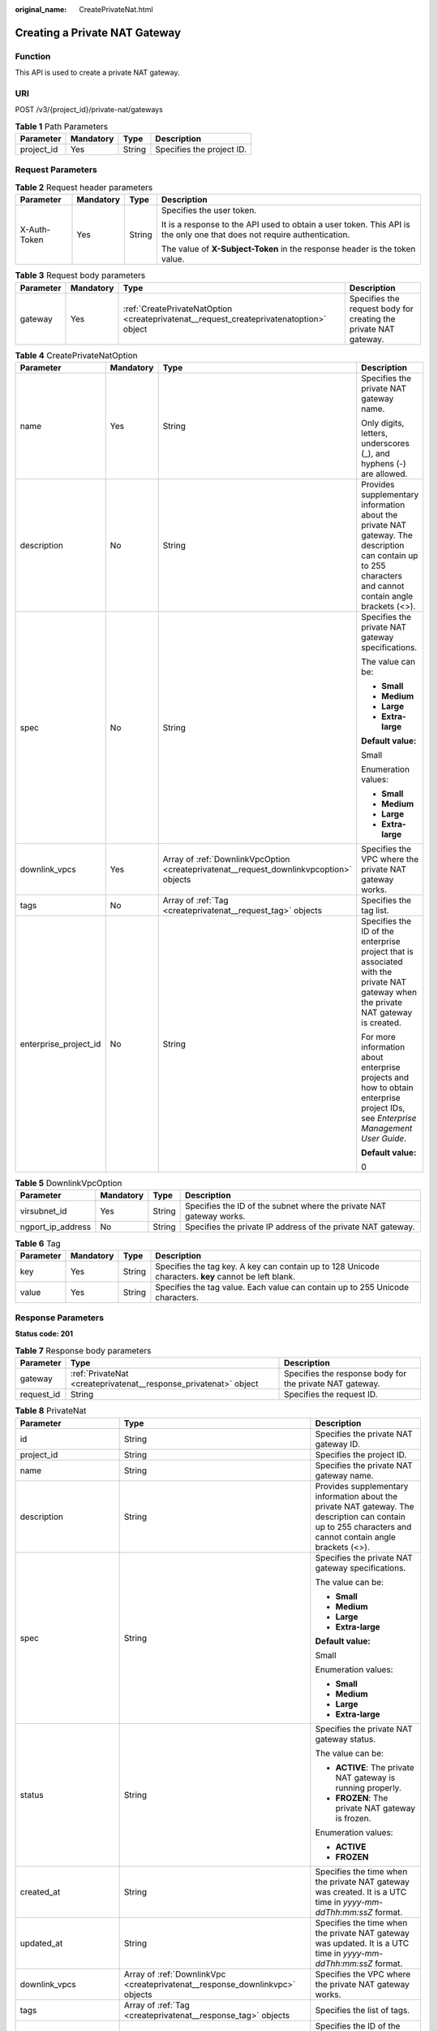 :original_name: CreatePrivateNat.html

.. _CreatePrivateNat:

Creating a Private NAT Gateway
==============================

Function
--------

This API is used to create a private NAT gateway.

URI
---

POST /v3/{project_id}/private-nat/gateways

.. table:: **Table 1** Path Parameters

   ========== ========= ====== =========================
   Parameter  Mandatory Type   Description
   ========== ========= ====== =========================
   project_id Yes       String Specifies the project ID.
   ========== ========= ====== =========================

Request Parameters
------------------

.. table:: **Table 2** Request header parameters

   +-----------------+-----------------+-----------------+-------------------------------------------------------------------------------------------------------------------------+
   | Parameter       | Mandatory       | Type            | Description                                                                                                             |
   +=================+=================+=================+=========================================================================================================================+
   | X-Auth-Token    | Yes             | String          | Specifies the user token.                                                                                               |
   |                 |                 |                 |                                                                                                                         |
   |                 |                 |                 | It is a response to the API used to obtain a user token. This API is the only one that does not require authentication. |
   |                 |                 |                 |                                                                                                                         |
   |                 |                 |                 | The value of **X-Subject-Token** in the response header is the token value.                                             |
   +-----------------+-----------------+-----------------+-------------------------------------------------------------------------------------------------------------------------+

.. table:: **Table 3** Request body parameters

   +-----------+-----------+-----------------------------------------------------------------------------------------+------------------------------------------------------------------+
   | Parameter | Mandatory | Type                                                                                    | Description                                                      |
   +===========+===========+=========================================================================================+==================================================================+
   | gateway   | Yes       | :ref:`CreatePrivateNatOption <createprivatenat__request_createprivatenatoption>` object | Specifies the request body for creating the private NAT gateway. |
   +-----------+-----------+-----------------------------------------------------------------------------------------+------------------------------------------------------------------+

.. _createprivatenat__request_createprivatenatoption:

.. table:: **Table 4** CreatePrivateNatOption

   +-----------------------+-----------------+-----------------------------------------------------------------------------------------+------------------------------------------------------------------------------------------------------------------------------------------------------------+
   | Parameter             | Mandatory       | Type                                                                                    | Description                                                                                                                                                |
   +=======================+=================+=========================================================================================+============================================================================================================================================================+
   | name                  | Yes             | String                                                                                  | Specifies the private NAT gateway name.                                                                                                                    |
   |                       |                 |                                                                                         |                                                                                                                                                            |
   |                       |                 |                                                                                         | Only digits, letters, underscores (_), and hyphens (-) are allowed.                                                                                        |
   +-----------------------+-----------------+-----------------------------------------------------------------------------------------+------------------------------------------------------------------------------------------------------------------------------------------------------------+
   | description           | No              | String                                                                                  | Provides supplementary information about the private NAT gateway. The description can contain up to 255 characters and cannot contain angle brackets (<>). |
   +-----------------------+-----------------+-----------------------------------------------------------------------------------------+------------------------------------------------------------------------------------------------------------------------------------------------------------+
   | spec                  | No              | String                                                                                  | Specifies the private NAT gateway specifications.                                                                                                          |
   |                       |                 |                                                                                         |                                                                                                                                                            |
   |                       |                 |                                                                                         | The value can be:                                                                                                                                          |
   |                       |                 |                                                                                         |                                                                                                                                                            |
   |                       |                 |                                                                                         | -  **Small**                                                                                                                                               |
   |                       |                 |                                                                                         |                                                                                                                                                            |
   |                       |                 |                                                                                         | -  **Medium**                                                                                                                                              |
   |                       |                 |                                                                                         |                                                                                                                                                            |
   |                       |                 |                                                                                         | -  **Large**                                                                                                                                               |
   |                       |                 |                                                                                         |                                                                                                                                                            |
   |                       |                 |                                                                                         | -  **Extra-large**                                                                                                                                         |
   |                       |                 |                                                                                         |                                                                                                                                                            |
   |                       |                 |                                                                                         | **Default value:**                                                                                                                                         |
   |                       |                 |                                                                                         |                                                                                                                                                            |
   |                       |                 |                                                                                         | Small                                                                                                                                                      |
   |                       |                 |                                                                                         |                                                                                                                                                            |
   |                       |                 |                                                                                         | Enumeration values:                                                                                                                                        |
   |                       |                 |                                                                                         |                                                                                                                                                            |
   |                       |                 |                                                                                         | -  **Small**                                                                                                                                               |
   |                       |                 |                                                                                         |                                                                                                                                                            |
   |                       |                 |                                                                                         | -  **Medium**                                                                                                                                              |
   |                       |                 |                                                                                         |                                                                                                                                                            |
   |                       |                 |                                                                                         | -  **Large**                                                                                                                                               |
   |                       |                 |                                                                                         |                                                                                                                                                            |
   |                       |                 |                                                                                         | -  **Extra-large**                                                                                                                                         |
   +-----------------------+-----------------+-----------------------------------------------------------------------------------------+------------------------------------------------------------------------------------------------------------------------------------------------------------+
   | downlink_vpcs         | Yes             | Array of :ref:`DownlinkVpcOption <createprivatenat__request_downlinkvpcoption>` objects | Specifies the VPC where the private NAT gateway works.                                                                                                     |
   +-----------------------+-----------------+-----------------------------------------------------------------------------------------+------------------------------------------------------------------------------------------------------------------------------------------------------------+
   | tags                  | No              | Array of :ref:`Tag <createprivatenat__request_tag>` objects                             | Specifies the tag list.                                                                                                                                    |
   +-----------------------+-----------------+-----------------------------------------------------------------------------------------+------------------------------------------------------------------------------------------------------------------------------------------------------------+
   | enterprise_project_id | No              | String                                                                                  | Specifies the ID of the enterprise project that is associated with the private NAT gateway when the private NAT gateway is created.                        |
   |                       |                 |                                                                                         |                                                                                                                                                            |
   |                       |                 |                                                                                         | For more information about enterprise projects and how to obtain enterprise project IDs, see *Enterprise Management User Guide*.                           |
   |                       |                 |                                                                                         |                                                                                                                                                            |
   |                       |                 |                                                                                         | **Default value:**                                                                                                                                         |
   |                       |                 |                                                                                         |                                                                                                                                                            |
   |                       |                 |                                                                                         | 0                                                                                                                                                          |
   +-----------------------+-----------------+-----------------------------------------------------------------------------------------+------------------------------------------------------------------------------------------------------------------------------------------------------------+

.. _createprivatenat__request_downlinkvpcoption:

.. table:: **Table 5** DownlinkVpcOption

   +-------------------+-----------+--------+---------------------------------------------------------------------+
   | Parameter         | Mandatory | Type   | Description                                                         |
   +===================+===========+========+=====================================================================+
   | virsubnet_id      | Yes       | String | Specifies the ID of the subnet where the private NAT gateway works. |
   +-------------------+-----------+--------+---------------------------------------------------------------------+
   | ngport_ip_address | No        | String | Specifies the private IP address of the private NAT gateway.        |
   +-------------------+-----------+--------+---------------------------------------------------------------------+

.. _createprivatenat__request_tag:

.. table:: **Table 6** Tag

   +-----------+-----------+--------+------------------------------------------------------------------------------------------------------+
   | Parameter | Mandatory | Type   | Description                                                                                          |
   +===========+===========+========+======================================================================================================+
   | key       | Yes       | String | Specifies the tag key. A key can contain up to 128 Unicode characters. **key** cannot be left blank. |
   +-----------+-----------+--------+------------------------------------------------------------------------------------------------------+
   | value     | Yes       | String | Specifies the tag value. Each value can contain up to 255 Unicode characters.                        |
   +-----------+-----------+--------+------------------------------------------------------------------------------------------------------+

Response Parameters
-------------------

**Status code: 201**

.. table:: **Table 7** Response body parameters

   +------------+------------------------------------------------------------------+----------------------------------------------------------+
   | Parameter  | Type                                                             | Description                                              |
   +============+==================================================================+==========================================================+
   | gateway    | :ref:`PrivateNat <createprivatenat__response_privatenat>` object | Specifies the response body for the private NAT gateway. |
   +------------+------------------------------------------------------------------+----------------------------------------------------------+
   | request_id | String                                                           | Specifies the request ID.                                |
   +------------+------------------------------------------------------------------+----------------------------------------------------------+

.. _createprivatenat__response_privatenat:

.. table:: **Table 8** PrivateNat

   +--------------------------+------------------------------------------------------------------------------+------------------------------------------------------------------------------------------------------------------------------------------------------------+
   | Parameter                | Type                                                                         | Description                                                                                                                                                |
   +==========================+==============================================================================+============================================================================================================================================================+
   | id                       | String                                                                       | Specifies the private NAT gateway ID.                                                                                                                      |
   +--------------------------+------------------------------------------------------------------------------+------------------------------------------------------------------------------------------------------------------------------------------------------------+
   | project_id               | String                                                                       | Specifies the project ID.                                                                                                                                  |
   +--------------------------+------------------------------------------------------------------------------+------------------------------------------------------------------------------------------------------------------------------------------------------------+
   | name                     | String                                                                       | Specifies the private NAT gateway name.                                                                                                                    |
   +--------------------------+------------------------------------------------------------------------------+------------------------------------------------------------------------------------------------------------------------------------------------------------+
   | description              | String                                                                       | Provides supplementary information about the private NAT gateway. The description can contain up to 255 characters and cannot contain angle brackets (<>). |
   +--------------------------+------------------------------------------------------------------------------+------------------------------------------------------------------------------------------------------------------------------------------------------------+
   | spec                     | String                                                                       | Specifies the private NAT gateway specifications.                                                                                                          |
   |                          |                                                                              |                                                                                                                                                            |
   |                          |                                                                              | The value can be:                                                                                                                                          |
   |                          |                                                                              |                                                                                                                                                            |
   |                          |                                                                              | -  **Small**                                                                                                                                               |
   |                          |                                                                              |                                                                                                                                                            |
   |                          |                                                                              | -  **Medium**                                                                                                                                              |
   |                          |                                                                              |                                                                                                                                                            |
   |                          |                                                                              | -  **Large**                                                                                                                                               |
   |                          |                                                                              |                                                                                                                                                            |
   |                          |                                                                              | -  **Extra-large**                                                                                                                                         |
   |                          |                                                                              |                                                                                                                                                            |
   |                          |                                                                              | **Default value:**                                                                                                                                         |
   |                          |                                                                              |                                                                                                                                                            |
   |                          |                                                                              | Small                                                                                                                                                      |
   |                          |                                                                              |                                                                                                                                                            |
   |                          |                                                                              | Enumeration values:                                                                                                                                        |
   |                          |                                                                              |                                                                                                                                                            |
   |                          |                                                                              | -  **Small**                                                                                                                                               |
   |                          |                                                                              |                                                                                                                                                            |
   |                          |                                                                              | -  **Medium**                                                                                                                                              |
   |                          |                                                                              |                                                                                                                                                            |
   |                          |                                                                              | -  **Large**                                                                                                                                               |
   |                          |                                                                              |                                                                                                                                                            |
   |                          |                                                                              | -  **Extra-large**                                                                                                                                         |
   +--------------------------+------------------------------------------------------------------------------+------------------------------------------------------------------------------------------------------------------------------------------------------------+
   | status                   | String                                                                       | Specifies the private NAT gateway status.                                                                                                                  |
   |                          |                                                                              |                                                                                                                                                            |
   |                          |                                                                              | The value can be:                                                                                                                                          |
   |                          |                                                                              |                                                                                                                                                            |
   |                          |                                                                              | -  **ACTIVE**: The private NAT gateway is running properly.                                                                                                |
   |                          |                                                                              |                                                                                                                                                            |
   |                          |                                                                              | -  **FROZEN**: The private NAT gateway is frozen.                                                                                                          |
   |                          |                                                                              |                                                                                                                                                            |
   |                          |                                                                              | Enumeration values:                                                                                                                                        |
   |                          |                                                                              |                                                                                                                                                            |
   |                          |                                                                              | -  **ACTIVE**                                                                                                                                              |
   |                          |                                                                              |                                                                                                                                                            |
   |                          |                                                                              | -  **FROZEN**                                                                                                                                              |
   +--------------------------+------------------------------------------------------------------------------+------------------------------------------------------------------------------------------------------------------------------------------------------------+
   | created_at               | String                                                                       | Specifies the time when the private NAT gateway was created. It is a UTC time in *yyyy-mm-ddThh:mm:ssZ* format.                                            |
   +--------------------------+------------------------------------------------------------------------------+------------------------------------------------------------------------------------------------------------------------------------------------------------+
   | updated_at               | String                                                                       | Specifies the time when the private NAT gateway was updated. It is a UTC time in *yyyy-mm-ddThh:mm:ssZ* format.                                            |
   +--------------------------+------------------------------------------------------------------------------+------------------------------------------------------------------------------------------------------------------------------------------------------------+
   | downlink_vpcs            | Array of :ref:`DownlinkVpc <createprivatenat__response_downlinkvpc>` objects | Specifies the VPC where the private NAT gateway works.                                                                                                     |
   +--------------------------+------------------------------------------------------------------------------+------------------------------------------------------------------------------------------------------------------------------------------------------------+
   | tags                     | Array of :ref:`Tag <createprivatenat__response_tag>` objects                 | Specifies the list of tags.                                                                                                                                |
   +--------------------------+------------------------------------------------------------------------------+------------------------------------------------------------------------------------------------------------------------------------------------------------+
   | enterprise_project_id    | String                                                                       | Specifies the ID of the enterprise project that is associated with the private NAT gateway when the private NAT gateway is created.                        |
   +--------------------------+------------------------------------------------------------------------------+------------------------------------------------------------------------------------------------------------------------------------------------------------+
   | rule_max                 | Integer                                                                      | Specifies the maximum number of rules.                                                                                                                     |
   |                          |                                                                              |                                                                                                                                                            |
   |                          |                                                                              | **Value range:**                                                                                                                                           |
   |                          |                                                                              |                                                                                                                                                            |
   |                          |                                                                              | 0-65535                                                                                                                                                    |
   +--------------------------+------------------------------------------------------------------------------+------------------------------------------------------------------------------------------------------------------------------------------------------------+
   | transit_ip_pool_size_max | Integer                                                                      | Specifies the maximum number of transit IP addresses in a transit IP address pool.                                                                         |
   |                          |                                                                              |                                                                                                                                                            |
   |                          |                                                                              | **Value range:**                                                                                                                                           |
   |                          |                                                                              |                                                                                                                                                            |
   |                          |                                                                              | 1-100                                                                                                                                                      |
   +--------------------------+------------------------------------------------------------------------------+------------------------------------------------------------------------------------------------------------------------------------------------------------+

.. _createprivatenat__response_downlinkvpc:

.. table:: **Table 9** DownlinkVpc

   +-------------------+--------+---------------------------------------------------------------------+
   | Parameter         | Type   | Description                                                         |
   +===================+========+=====================================================================+
   | vpc_id            | String | Specifies the ID of the VPC where the private NAT gateway works.    |
   +-------------------+--------+---------------------------------------------------------------------+
   | virsubnet_id      | String | Specifies the ID of the subnet where the private NAT gateway works. |
   +-------------------+--------+---------------------------------------------------------------------+
   | ngport_ip_address | String | Specifies the private IP address of the private NAT gateway.        |
   +-------------------+--------+---------------------------------------------------------------------+

.. _createprivatenat__response_tag:

.. table:: **Table 10** Tag

   +-----------+--------+------------------------------------------------------------------------------------------------------+
   | Parameter | Type   | Description                                                                                          |
   +===========+========+======================================================================================================+
   | key       | String | Specifies the tag key. A key can contain up to 128 Unicode characters. **key** cannot be left blank. |
   +-----------+--------+------------------------------------------------------------------------------------------------------+
   | value     | String | Specifies the tag value. Each value can contain up to 255 Unicode characters.                        |
   +-----------+--------+------------------------------------------------------------------------------------------------------+

Example Requests
----------------

Creating a private NAT gateway (Setting **name** to **private-nat-gateway-name**, **spec** to **Small**, and **virsubnet_id** to **373979ee-f4f0-46c5-80e3-0fbf72646b70**)

.. code-block:: text

   POST https://{Endpoint}/v3/70505c941b9b4dfd82fd351932328a2f/private-nat/gateways

   {
     "gateway" : {
       "name" : "private-nat-gateway-name",
       "spec" : "Small",
       "enterprise_project_id" : "2759da7b-8015-404c-ae0a-a389007b0e2a",
       "description" : "create private nat",
       "downlink_vpcs" : [ {
         "virsubnet_id" : "373979ee-f4f0-46c5-80e3-0fbf72646b70"
       } ],
       "tags" : [ {
         "key" : "key1",
         "value" : "value1"
       } ]
     }
   }

Example Responses
-----------------

**Status code: 201**

Private NAT gateway created.

.. code-block::

   {
     "request_id" : "9882046a9b96f1405472e36d797e33dc",
     "gateway" : {
       "id" : "14338426-6afe-4019-996b-3a9525296e11",
       "name" : "private-nat-gateway-name",
       "description" : "private-nat-gateway-description",
       "spec" : "Small",
       "project_id" : "70505c941b9b4dfd82fd351932328a2f",
       "enterprise_project_id" : "2759da7b-8015-404c-ae0a-a389007b0e2a",
       "status" : "ACTIVE",
       "created_at" : "2019-04-22T08:47:13",
       "updated_at" : "2019-04-22T08:47:13",
       "tags" : [ {
         "key" : "key1",
         "value" : "value1"
       } ],
       "downlink_vpcs" : [ {
         "vpc_id" : "3cb66d44-9f75-4237-bfff-e37b14d23ad2",
         "virsubnet_id" : "373979ee-f4f0-46c5-80e3-0fbf72646b70",
         "ngport_ip_address" : "192.168.10.190"
       } ],
       "transit_ip_pool_size_max" : 1,
       "rule_max" : 20
     }
   }

Status Codes
------------

=========== ============================
Status Code Description
=========== ============================
201         Private NAT gateway created.
=========== ============================

Error Codes
-----------

See :ref:`Error Codes <errorcode>`.
